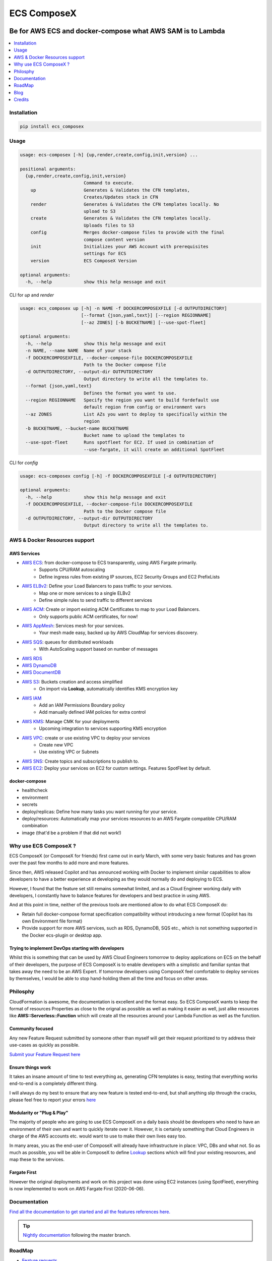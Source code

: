 ============
ECS ComposeX
============

|PYPI_VERSION| |PYPI_LICENSE|

|CODE_STYLE| |TDD| |BDD|

|QUALITY|

|BUILD|

----------------------------------------------------------------------------------------------------
Be for AWS ECS and docker-compose what AWS SAM is to Lambda
----------------------------------------------------------------------------------------------------

.. contents::
    :local:
    :depth: 1

Installation
============

.. code-block:: bash

    pip install ecs_composex

Usage
=====

.. code-block:: bash

    usage: ecs-composex [-h] {up,render,create,config,init,version} ...

    positional arguments:
      {up,render,create,config,init,version}
                            Command to execute.
        up                  Generates & Validates the CFN templates,
                            Creates/Updates stack in CFN
        render              Generates & Validates the CFN templates locally. No
                            upload to S3
        create              Generates & Validates the CFN templates locally.
                            Uploads files to S3
        config              Merges docker-compose files to provide with the final
                            compose content version
        init                Initializes your AWS Account with prerequisites
                            settings for ECS
        version             ECS ComposeX Version

    optional arguments:
      -h, --help            show this help message and exit



CLI for `up` and `render`

.. code-block:: bash

    usage: ecs_composex up [-h] -n NAME -f DOCKERCOMPOSEXFILE [-d OUTPUTDIRECTORY]
                           [--format {json,yaml,text}] [--region REGIONNAME]
                           [--az ZONES] [-b BUCKETNAME] [--use-spot-fleet]

    optional arguments:
      -h, --help            show this help message and exit
      -n NAME, --name NAME  Name of your stack
      -f DOCKERCOMPOSEXFILE, --docker-compose-file DOCKERCOMPOSEXFILE
                            Path to the Docker compose file
      -d OUTPUTDIRECTORY, --output-dir OUTPUTDIRECTORY
                            Output directory to write all the templates to.
      --format {json,yaml,text}
                            Defines the format you want to use.
      --region REGIONNAME   Specify the region you want to build fordefault use
                            default region from config or environment vars
      --az ZONES            List AZs you want to deploy to specifically within the
                            region
      -b BUCKETNAME, --bucket-name BUCKETNAME
                            Bucket name to upload the templates to
      --use-spot-fleet      Runs spotfleet for EC2. If used in combination of
                            --use-fargate, it will create an additional SpotFleet


CLI for `config`

.. code-block:: bash

    usage: ecs-composex config [-h] -f DOCKERCOMPOSEXFILE [-d OUTPUTDIRECTORY]

    optional arguments:
      -h, --help            show this help message and exit
      -f DOCKERCOMPOSEXFILE, --docker-compose-file DOCKERCOMPOSEXFILE
                            Path to the Docker compose file
      -d OUTPUTDIRECTORY, --output-dir OUTPUTDIRECTORY
                            Output directory to write all the templates to.



AWS & Docker Resources support
==============================

AWS Services
------------

* `AWS ECS`_: from docker-compose to ECS transparently, using AWS Fargate primarily.
    * Supports CPU/RAM autoscaling
    * Define ingress rules from existing IP sources, EC2 Security Groups and EC2 PrefixLists
* `AWS ELBv2`_: Define your Load Balancers to pass traffic to your services.
    * Map one or more services to a single ELBv2
    * Define simple rules to send traffic to different services
* `AWS ACM`_: Create or import existing ACM Certificates to map to your Load Balancers.
    * Only supports public ACM certificates, for now!
* `AWS AppMesh`_: Services mesh for your services.
    * Your mesh made easy, backed up by AWS CloudMap for services discovery.
* `AWS SQS`_: queues for distributed workloads
    * With AutoScaling support based on number of messages
* `AWS RDS`_
* `AWS DynamoDB`_
* `AWS DocumentDB`_
* `AWS S3`_: Buckets creation and access simplified
    * On import via **Lookup**, automatically identifies KMS encryption key
* `AWS IAM`_
    * Add an IAM Permissions Boundary policy
    * Add manually defined IAM policies for extra control
* `AWS KMS`_: Manage CMK for your deployments
    * Upcoming integration to services supporting KMS encryption
* `AWS VPC`_: create or use existing VPC to deploy your services
    * Create new VPC
    * Use existing VPC or Subnets
* `AWS SNS`_: Create topics and subscriptions to publish to.
* `AWS EC2`_: Deploy your services on EC2 for custom settings. Features SpotFleet by default.


docker-compose
--------------

* healthcheck
* environment
* secrets
* deploy/replicas: Define how many tasks you want running for your service.
* deploy/resources: Automatically map your services resources to an AWS Fargate compatible CPU/RAM combination
* image (that'd be a problem if that did not work!)

Why use ECS ComposeX ?
======================

ECS ComposeX (or ComposeX for friends) first came out in early March, with some very basic features
and has grown over the past few months to add more and more features.

Since then, AWS released Copilot and has announced working with Docker to implement similar capabilities to allow
developers to have a better experience at developing as they would normally do and deploying to ECS.

However, I found that the feature set still remains somewhat limited, and as a Cloud Engineer working daily with developers,
I constantly have to balance features for developers and best practice in using AWS.

And at this point in time, neither of the previous tools are mentioned allow to do what ECS ComposeX do:

* Retain full docker-compose format specification compatibility without introducing
  a new format (Copilot has its own Environment file format)
* Provide support for more AWS services, such as RDS, DynamoDB, SQS etc.,
  which is not something supported in the Docker ecs-plugin or desktop app.


Trying to implement DevOps starting with developers
----------------------------------------------------

Whilst this is something that can be used by AWS Cloud Engineers tomorrow to deploy applications on ECS on the behalf
of their developers, the purpose of ECS ComposeX is to enable developers with a simplistic and familiar syntax that
takes away the need to be an AWS Expert. If tomorrow developers using ComposeX feel comfortable to deploy services
by themselves, I would be able to stop hand-holding them all the time and focus on other areas.


Philosphy
==========

CloudFormation is awesome, the documentation is excellent and the format easy. So ECS ComposeX wants to keep the format
of resources Properties as close to the orignal as possible as well as making it easier as well, just alike resources
like **AWS::Serverless::Function** which will create all the resources around your Lambda Function as well as the function.

Community focused
------------------

Any new Feature Request submitted by someone other than myself will get their request prioritized to try address their
use-cases as quickly as possible.

`Submit your Feature Request here <https://github.com/lambda-my-aws/ecs_composex/issues/new/choose>`_

Ensure things work
------------------

It takes an insane amount of time to test everything as, generating CFN templates is easy, testing that everything
works end-to-end is a completely different thing.

I will always do my best to ensure that any new feature is tested end-to-end, but shall anything slip through the cracks,
please feel free to report your errors `here <https://github.com/lambda-my-aws/ecs_composex/issues/new/choose>`_


Modularity or "Plug & Play"
---------------------------

The majority of people who are going to use ECS ComposeX on a daily basis should be developers who need to have an
environment of their own and want to quickly iterate over it. However, it is certainly something that Cloud Engineers
in charge of the AWS accounts etc. would want to use to make their own lives easy too.

In many areas, you as the end-user of ComposeX will already have infrastructure in place: VPC, DBs and what not.
So as much as possible, you will be able in ComposeX to define `Lookup`_ sections which will find your existing resources,
and map these to the services.

Fargate First
-------------

However the original deployments and work on this project was done using EC2 instances (using SpotFleet), everything
is now implemented to work on AWS Fargate First (2020-06-06).

Documentation
=============

`Find all the documentation to get started and all the features references here. <https://docs.ecs-composex.lambda-my-aws.io>`_

.. tip::

    `Nightly documentation <https://nightly.docs.ecs-composex.lambda-my-aws.io/>`_ following the master branch.


RoadMap
========

* `Feature requests <https://github.com/lambda-my-aws/ecs_composex/projects/2>`_
* `Issues <https://github.com/lambda-my-aws/ecs_composex/projects/3>`_


Blog
====

Follow the news and technical articles on using ECS ComposeX on the `Blog`_

* `CICD Pipeline for multiple services on AWS ECS with ECS ComposeX`_


Credits
=======

This package would not have been possible without the amazing job done by the AWS CloudFormation team!
This package would not have been possible without the amazing community around `Troposphere`_!
This package was created with Cookiecutter_ and the `audreyr/cookiecutter-pypackage`_ project template.

.. _Cookiecutter: https://github.com/audreyr/cookiecutter
.. _`audreyr/cookiecutter-pypackage`: https://github.com/audreyr/cookiecutter-pypackage
.. _`Mark Peek`: https://github.com/markpeek
.. _`AWS ECS CLI`: https://docs.aws.amazon.com/AmazonECS/latest/developerguide/ECS_CLI.html
.. _Troposphere: https://github.com/cloudtools/troposphere
.. _Blog: https://blog.ecs-composex.lambda-my-aws.io/
.. _Docker Compose: https://docs.docker.com/compose/
.. _ECS ComposeX: https://docs.ecs-composex.lambda-my-aws.io
.. _YAML Specifications: https://yaml.org/spec/
.. _Extensions fields:  https://docs.docker.com/compose/compose-file/#extension-fields
.. _ECS ComposeX Project: https://github.com/orgs/lambda-my-aws/projects/3
.. _CICD Pipeline for multiple services on AWS ECS with ECS ComposeX: https://blog.ecs-composex.lambda-my-aws.io/posts/cicd-pipeline-for-multiple-services-on-aws-ecs-with-ecs-composex/

.. _AWS ECS: https://nightly.docs.ecs-composex.lambda-my-aws.io/syntax/composex/ecs.html
.. _AWS VPC: https://nightly.docs.ecs-composex.lambda-my-aws.io/syntax/composex/vpc.html
.. _AWS RDS: https://nightly.docs.ecs-composex.lambda-my-aws.io/syntax/composex/rds.html
.. _AWS SQS: https://nightly.docs.ecs-composex.lambda-my-aws.io/syntax/composex/sqs.html
.. _AWS KMS: https://nightly.docs.ecs-composex.lambda-my-aws.io/syntax/composex/kms.html
.. _AWS DynamoDB: https://nightly.docs.ecs-composex.lambda-my-aws.io/syntax/composex/dynamodb.html
.. _AWS ACM: https://nightly.docs.ecs-composex.lambda-my-aws.io/syntax/composex/acm.html
.. _AWS ELBv2: https://nightly.docs.ecs-composex.lambda-my-aws.io/syntax/composex/elbv2.html
.. _AWS S3: https://nightly.docs.ecs-composex.lambda-my-aws.io/syntax/composex/s3.html
.. _AWS IAM: https://nightly.docs.ecs-composex.lambda-my-aws.io/syntax/composex/ecs.details/iam.html
.. _AWS SNS: https://nightly.docs.ecs-composex.lambda-my-aws.io/syntax/composex/sns.html
.. _AWS DocumentDB: https://nightly.docs.ecs-composex.lambda-my-aws.io/syntax/composex/docdb.html

.. _AWS EC2: https://nightly.docs.ecs-composex.lambda-my-aws.io/features.html#ec2-resources-for-ecs-cluster
.. _AWS AppMesh: https://nightly.docs.ecs-composex.lambda-my-aws.io/readme/appmesh.html

.. _Lookup: https://nightly.docs.ecs-composex.lambda-my-aws.io/syntax/composex/common.html#lookup

.. |BUILD| image:: https://codebuild.eu-west-1.amazonaws.com/badges?uuid=eyJlbmNyeXB0ZWREYXRhIjoidThwNXVIKzVvSnlXcUNVRzVlNE5wN0FiWE4rYzYvaHRNMEM0ZHMxeXRLMytSanhsckozVEN3L1Y5Szl5ZEdJVGxXVElyalZmaFVzR2tSbDBHeFI5cHBRPSIsIml2UGFyYW1ldGVyU3BlYyI6IlZkaml2d28wSGR1YU1xb2ciLCJtYXRlcmlhbFNldFNlcmlhbCI6MX0%3D&branch=master

.. |DOCS_BUILD| image:: https://readthedocs.org/projects/ecs-composex/badge/?version=latest
        :target: https://ecs-composex.readthedocs.io/en/latest/?badge=latest
        :alt: Documentation Status

.. |PYPI_VERSION| image:: https://img.shields.io/pypi/v/ecs_composex.svg
        :target: https://pypi.python.org/pypi/ecs_composex

.. |PYPI_DL| image:: https://img.shields.io/pypi/dm/ecs_composex
    :alt: PyPI - Downloads
    :target: https://pypi.python.org/pypi/ecs_composex

.. |PYPI_LICENSE| image:: https://img.shields.io/github/license/lambda-my-aws/ecs_composex
    :alt: GitHub
    :target: https://github.com/lambda-my-aws/ecs_composex/blob/master/LICENSE

.. |PYPI_PYVERS| image:: https://img.shields.io/pypi/pyversions/ecs_composex
    :alt: PyPI - Python Version
    :target: https://pypi.python.org/pypi/ecs_composex

.. |PYPI_WHEEL| image:: https://img.shields.io/pypi/wheel/ecs_composex
    :alt: PyPI - Wheel
    :target: https://pypi.python.org/pypi/ecs_composex

.. |CODE_STYLE| image:: https://img.shields.io/badge/codestyle-black-black
    :alt: CodeStyle
    :target: https://pypi.org/project/black/

.. |TDD| image:: https://img.shields.io/badge/tdd-pytest-black
    :alt: TDD with pytest
    :target: https://docs.pytest.org/en/latest/contents.html

.. |BDD| image:: https://img.shields.io/badge/bdd-behave-black
    :alt: BDD with Behave
    :target: https://behave.readthedocs.io/en/latest/

.. |BLOG_RELEASE| image:: https://codebuild.eu-west-1.amazonaws.com/badges?uuid=eyJlbmNyeXB0ZWREYXRhIjoicHZaQXFLNGYya3pzWExXM09ZTDZqbkU4cXZENzlZc2grQ0s5RXNxN0tYSXF6U3hJSkZWd3JqZkcrd29RUExmZGw1VXVsTTd6ckE4RjhSenl4QUtUY3I0PSIsIml2UGFyYW1ldGVyU3BlYyI6IjdleGRRTS9rbTRIUUY4TkoiLCJtYXRlcmlhbFNldFNlcmlhbCI6MX0%3D&branch=master

.. |QUALITY| image:: https://sonarcloud.io/api/project_badges/measure?project=lambda-my-aws_ecs_composex&metric=alert_status
    :alt: Code scan with SonarCloud
    :target: https://sonarcloud.io/dashboard?id=lambda-my-aws_ecs_composex

